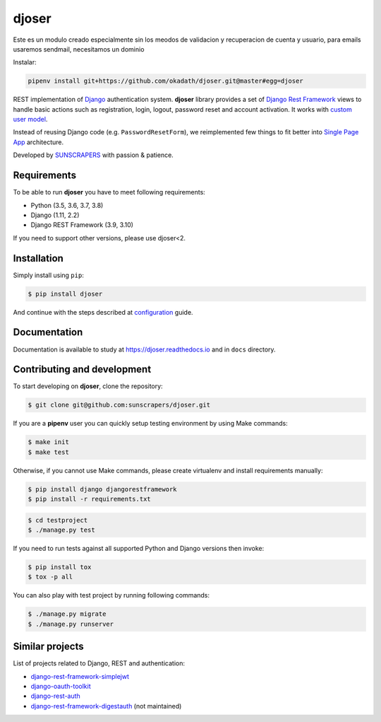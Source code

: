 ======
djoser
======

Este es un modulo creado especialmente sin los meodos de validacion y recuperacion de cuenta y usuario, para emails usaremos sendmail, necesitamos un dominio

Instalar:

.. code-block::

   pipenv install git+https://github.com/okadath/djoser.git@master#egg=djoser



.. image:: https://img.shields.io/pypi/v/djoser.svg
   :target: https://pypi.org/project/djoser

.. image:: https://img.shields.io/travis/sunscrapers/djoser/master.svg
   :target: https://travis-ci.org/sunscrapers/djoser

.. image:: https://img.shields.io/codecov/c/github/sunscrapers/djoser.svg
   :target: https://codecov.io/gh/sunscrapers/djoser

.. image:: https://api.codacy.com/project/badge/Grade/c9bf80318d2741e5bb63912a5e0b32dc
   :alt: Codacy Badge
   :target: https://app.codacy.com/app/dekoza/djoser?utm_source=github.com&utm_medium=referral&utm_content=sunscrapers/djoser&utm_campaign=Badge_Grade_Dashboard

REST implementation of `Django <https://www.djangoproject.com/>`_ authentication
system. **djoser** library provides a set of `Django Rest Framework <https://www.django-rest-framework.org/>`_
views to handle basic actions such as registration, login, logout, password
reset and account activation. It works with
`custom user model <https://docs.djangoproject.com/en/dev/topics/auth/customizing/>`_.

Instead of reusing Django code (e.g. ``PasswordResetForm``), we reimplemented
few things to fit better into `Single Page App <https://en.wikipedia.org/wiki/Single-page_application>`_
architecture.

Developed by `SUNSCRAPERS <http://sunscrapers.com/>`_ with passion & patience.

.. image:: https://asciinema.org/a/FBTYjfDPUr99jxZqbLOZhh9Pd.png
  :target: https://asciinema.org/a/FBTYjfDPUr99jxZqbLOZhh9Pd?autoplay=1&speed=2

Requirements
============

To be able to run **djoser** you have to meet following requirements:

- Python (3.5, 3.6, 3.7, 3.8)
- Django (1.11, 2.2)
- Django REST Framework (3.9, 3.10)

If you need to support other versions, please use djoser<2.

Installation
============

Simply install using ``pip``:

.. code-block:: bash

    $ pip install djoser

And continue with the steps described at
`configuration <https://djoser.readthedocs.io/en/latest/getting_started.html#configuration>`_
guide.

Documentation
=============

Documentation is available to study at
`https://djoser.readthedocs.io <https://djoser.readthedocs.io>`_
and in ``docs`` directory.

Contributing and development
============================

To start developing on **djoser**, clone the repository:

.. code-block:: bash

    $ git clone git@github.com:sunscrapers/djoser.git

If you are a **pipenv** user you can quickly setup testing environment by
using Make commands:

.. code-block:: bash

    $ make init
    $ make test

Otherwise, if you cannot use Make commands, please create virtualenv and install
requirements manually:

.. code-block:: bash

    $ pip install django djangorestframework
    $ pip install -r requirements.txt

.. code-block:: bash

    $ cd testproject
    $ ./manage.py test

If you need to run tests against all supported Python and Django versions then invoke:

.. code-block:: bash

    $ pip install tox
    $ tox -p all

You can also play with test project by running following commands:

.. code-block:: bash

    $ ./manage.py migrate
    $ ./manage.py runserver

Similar projects
================

List of projects related to Django, REST and authentication:

- `django-rest-framework-simplejwt <https://github.com/davesque/django-rest-framework-simplejwt>`_
- `django-oauth-toolkit <https://github.com/evonove/django-oauth-toolkit>`_
- `django-rest-auth <https://github.com/Tivix/django-rest-auth>`_
- `django-rest-framework-digestauth <https://github.com/juanriaza/django-rest-framework-digestauth>`_ (not maintained)
